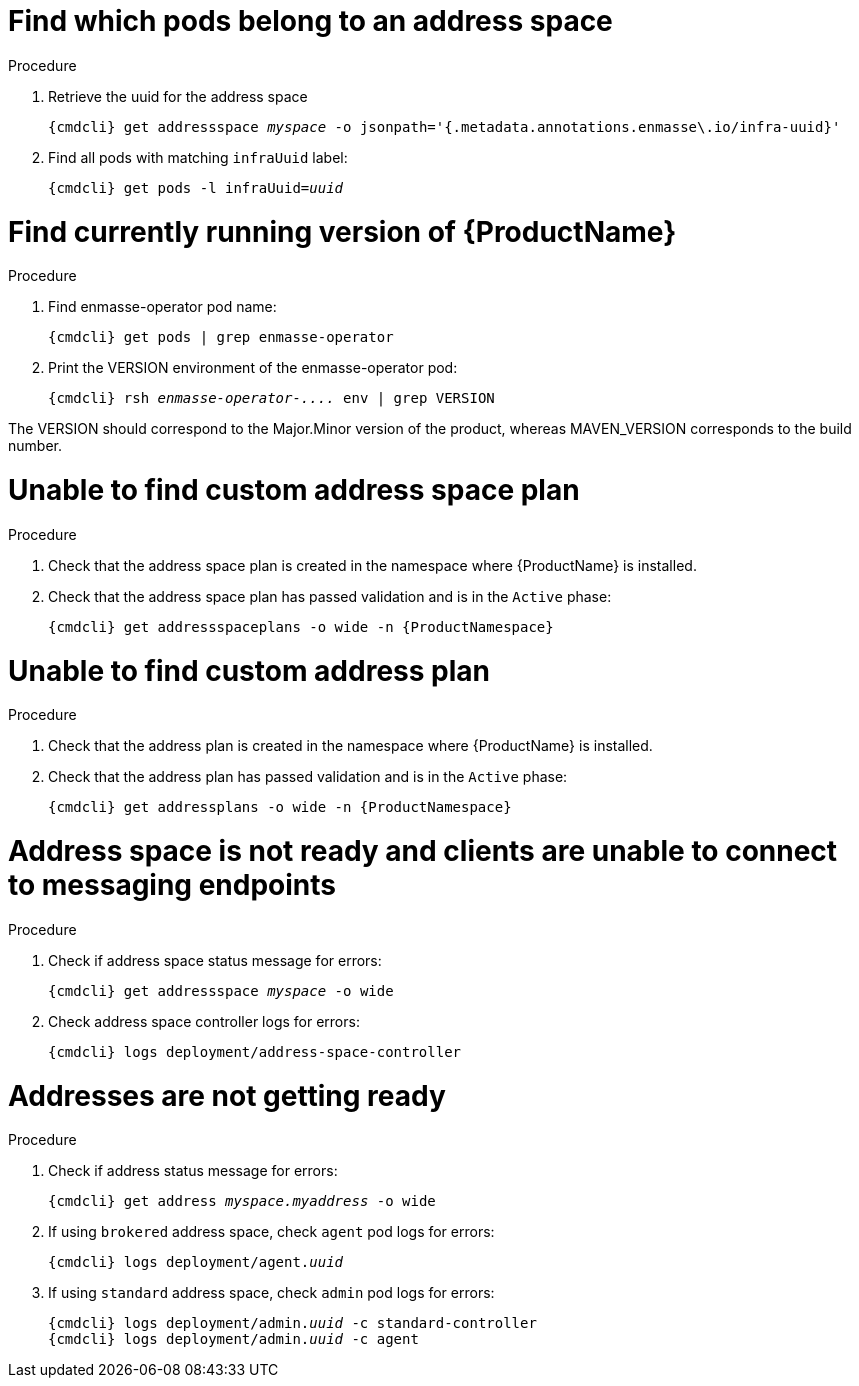 [id='troubleshooting-{context}']

= Find which pods belong to an address space

.Procedure

. Retrieve the uuid for the address space
+
[options="nowrap",subs="+quotes,attributes"]
----
{cmdcli} get addressspace _myspace_ -o jsonpath='{.metadata.annotations.enmasse\.io/infra-uuid}'
----

. Find all pods with matching `infraUuid` label:
+
[options="nowrap",subs="+quotes,attributes"]
----
{cmdcli} get pods -l infraUuid=_uuid_
----

= Find currently running version of {ProductName}

.Procedure

. Find enmasse-operator pod name:
+
[options="nowrap",subs="+quotes,attributes"]
----
{cmdcli} get pods | grep enmasse-operator
----

. Print the VERSION environment of the enmasse-operator pod:
+
[options="nowrap",subs="+quotes,attributes"]
----
{cmdcli} rsh _enmasse-operator-...._ env | grep VERSION
----

The VERSION should correspond to the Major.Minor version of the product, whereas MAVEN_VERSION corresponds to the build number.

= Unable to find custom address space plan

.Procedure 

. Check that the address space plan is created in the namespace where {ProductName} is installed. 
. Check that the address space plan has passed validation and is in the `Active` phase:
+
[options="nowrap",subs="+quotes,attributes"]
----
{cmdcli} get addressspaceplans -o wide -n {ProductNamespace}
----

= Unable to find custom address plan

.Procedure 

. Check that the address plan is created in the namespace where {ProductName} is installed. 
. Check that the address plan has passed validation and is in the `Active` phase:
+
[options="nowrap",subs="+quotes,attributes"]
----
{cmdcli} get addressplans -o wide -n {ProductNamespace}
----

= Address space is not ready and clients are unable to connect to messaging endpoints

.Procedure
. Check if address space status message for errors:
+
[options="nowrap",subs="+quotes,attributes"]
----
{cmdcli} get addressspace _myspace_ -o wide
----

. Check address space controller logs for errors:
+
[options="nowrap",subs="+quotes,attributes"]
----
{cmdcli} logs deployment/address-space-controller
----

= Addresses are not getting ready

.Procedure
. Check if address status message for errors:
+
[options="nowrap",subs="+quotes,attributes"]
----
{cmdcli} get address _myspace.myaddress_ -o wide
----

. If using `brokered` address space, check `agent` pod logs for errors:
+
[options="nowrap",subs="+quotes,attributes"]
----
{cmdcli} logs deployment/agent._uuid_
----

. If using `standard` address space, check `admin` pod logs for errors:
+
[options="nowrap",subs="+quotes,attributes"]
----
{cmdcli} logs deployment/admin._uuid_ -c standard-controller
{cmdcli} logs deployment/admin._uuid_ -c agent
----
